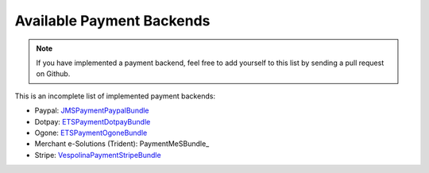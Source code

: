 Available Payment Backends
==========================
.. note ::

    If you have implemented a payment backend, feel free to add yourself
    to this list by sending a pull request on Github.
    
This is an incomplete list of implemented payment backends:

- Paypal: JMSPaymentPaypalBundle_
- Dotpay: ETSPaymentDotpayBundle_
- Ogone: ETSPaymentOgoneBundle_
- Merchant e-Solutions (Trident): PaymentMeSBundle_
- Stripe: VespolinaPaymentStripeBundle_

.. _JMSPaymentPaypalBundle: http://jmsyst.com/bundles/JMSPaymentPaypalBundle
.. _ETSPaymentDotpayBundle: https://github.com/ETSGlobal/ETSPaymentDotpayBundle
.. _ETSPaymentOgoneBundle: https://github.com/ETSGlobal/ETSPaymentOgoneBundle
.. _VespolinaPaymentStripeBundle: https://github.com/advancingu/VespolinaPaymentStripeBundle
